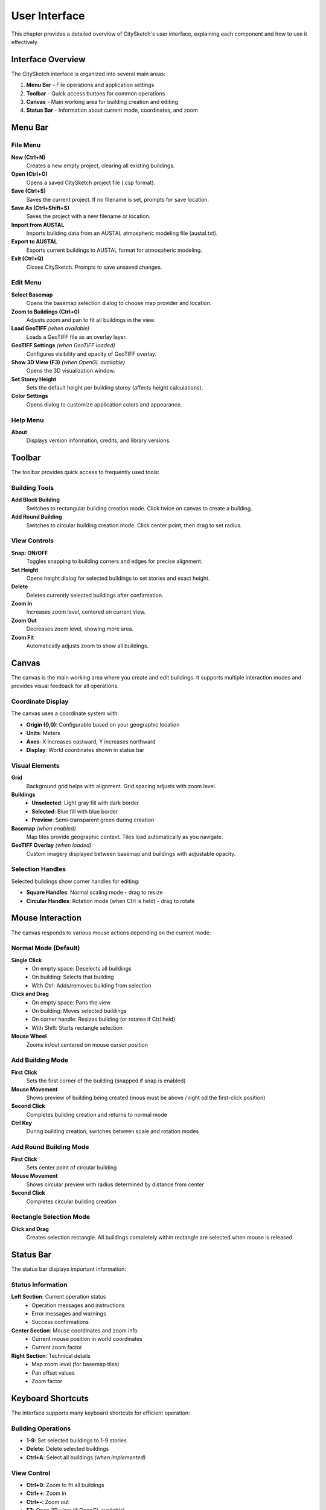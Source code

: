 User Interface
================

This chapter provides a detailed overview of CitySketch's user interface, explaining each component and how to use it effectively.

Interface Overview
---------------------

The CitySketch interface is organized into several main areas:

.. image:: _static/citysketch_window.png
   :align: center
   :alt: CitySketch Interface Overview

1. **Menu Bar** - File operations and application settings
2. **Toolbar** - Quick access buttons for common operations  
3. **Canvas** - Main working area for building creation and editing
4. **Status Bar** - Information about current mode, coordinates, and zoom

Menu Bar
----------

File Menu
~~~~~~~~~~~

**New (Ctrl+N)**
   Creates a new empty project, clearing all existing buildings.

**Open (Ctrl+O)**
   Opens a saved CitySketch project file (.csp format).

**Save (Ctrl+S)**
   Saves the current project. If no filename is set, prompts for save location.

**Save As (Ctrl+Shift+S)**
   Saves the project with a new filename or location.

**Import from AUSTAL**
   Imports building data from an AUSTAL atmospheric modeling file (austal.txt).

**Export to AUSTAL**  
   Exports current buildings to AUSTAL format for atmospheric modeling.

**Exit (Ctrl+Q)**
   Closes CitySketch. Prompts to save unsaved changes.

Edit Menu
~~~~~~~~~~

**Select Basemap**
   Opens the basemap selection dialog to choose map provider and location.

**Zoom to Buildings (Ctrl+0)**
   Adjusts zoom and pan to fit all buildings in the view.

**Load GeoTIFF** *(when available)*
   Loads a GeoTIFF file as an overlay layer.

**GeoTIFF Settings** *(when GeoTIFF loaded)*
   Configures visibility and opacity of GeoTIFF overlay.

**Show 3D View (F3)** *(when OpenGL available)*
   Opens the 3D visualization window.

**Set Storey Height**
   Sets the default height per building storey (affects height calculations).

**Color Settings**
   Opens dialog to customize application colors and appearance.

Help Menu
~~~~~~~~~~

**About**
   Displays version information, credits, and library versions.

Toolbar
--------

The toolbar provides quick access to frequently used tools:

Building Tools
~~~~~~~~~~~~~~~~~

**Add Block Building**
   Switches to rectangular building creation mode. Click twice on canvas to create a building.

**Add Round Building**  
   Switches to circular building creation mode. Click center point, then drag to set radius.

View Controls
~~~~~~~~~~~~~~

**Snap: ON/OFF**
   Toggles snapping to building corners and edges for precise alignment.

**Set Height**
   Opens height dialog for selected buildings to set stories and exact height.

**Delete**
   Deletes currently selected buildings after confirmation.

**Zoom In**
   Increases zoom level, centered on current view.

**Zoom Out**
   Decreases zoom level, showing more area.

**Zoom Fit**
   Automatically adjusts zoom to show all buildings.

Canvas
--------

The canvas is the main working area where you create and edit buildings.
It supports multiple interaction modes and provides visual feedback for
all operations.

Coordinate Display
~~~~~~~~~~~~~~~~~~~

The canvas uses a coordinate system with:

* **Origin (0,0)**: Configurable based on your geographic location
* **Units**: Meters  
* **Axes**: X increases eastward, Y increases northward
* **Display**: World coordinates shown in status bar

Visual Elements
~~~~~~~~~~~~~~~~~~

**Grid**
   Background grid helps with alignment. Grid spacing adjusts with zoom level.

**Buildings**
   * **Unselected**: Light gray fill with dark border
   * **Selected**: Blue fill with blue border
   * **Preview**: Semi-transparent green during creation

**Basemap** *(when enabled)*
   Map tiles provide geographic context. Tiles load automatically as you navigate.

**GeoTIFF Overlay** *(when loaded)*
   Custom imagery displayed between basemap and buildings with adjustable opacity.

Selection Handles
~~~~~~~~~~~~~~~~~~~~

Selected buildings show corner handles for editing:

* **Square Handles**: Normal scaling mode - drag to resize
* **Circular Handles**: Rotation mode (when Ctrl is held) - drag to rotate

Mouse Interaction
-------------------

The canvas responds to various mouse actions depending on the current mode:

Normal Mode (Default)
~~~~~~~~~~~~~~~~~~~~~~~

**Single Click**
   * On empty space: Deselects all buildings
   * On building: Selects that building
   * With Ctrl: Adds/removes building from selection

**Click and Drag**  
   * On empty space: Pans the view
   * On building: Moves selected buildings
   * On corner handle: Resizes building (or rotates if Ctrl held)
   * With Shift: Starts rectangle selection

**Mouse Wheel**
   Zooms in/out centered on mouse cursor position

Add Building Mode
~~~~~~~~~~~~~~~~~~~

**First Click**
   Sets the first corner of the building (snapped if snap is enabled)

**Mouse Movement**
   Shows preview of building being created (mous must be above / right od the first-click position)

**Second Click**
   Completes building creation and returns to normal mode

**Ctrl Key**
   During building creation, switches between scale and rotation modes

Add Round Building Mode
~~~~~~~~~~~~~~~~~~~~~~~~

**First Click**
   Sets center point of circular building

**Mouse Movement**
   Shows circular preview with radius determined by distance from center

**Second Click**
   Completes circular building creation

Rectangle Selection Mode
~~~~~~~~~~~~~~~~~~~~~~~~~

**Click and Drag**
   Creates selection rectangle. All buildings completely within rectangle are selected when mouse is released.

Status Bar
-----------

The status bar displays important information:

Status Information
~~~~~~~~~~~~~~~~~~~~

**Left Section**: Current operation status
   * Operation messages and instructions
   * Error messages and warnings
   * Success confirmations

**Center Section**: Mouse coordinates and zoom info
   * Current mouse position in world coordinates
   * Current zoom factor

**Right Section**: Technical details
   * Map zoom level (for basemap tiles)
   * Pan offset values
   * Zoom factor

Keyboard Shortcuts
-------------------

The interface supports many keyboard shortcuts for efficient operation:

Building Operations
~~~~~~~~~~~~~~~~~~~~~~~

* **1-9**: Set selected buildings to 1-9 stories
* **Delete**: Delete selected buildings
* **Ctrl+A**: Select all buildings *(when implemented)*

View Control
~~~~~~~~~~~~

* **Ctrl+0**: Zoom to fit all buildings  
* **Ctrl++**: Zoom in
* **Ctrl+-**: Zoom out
* **F3**: Open 3D view (if OpenGL available)

File Operations
~~~~~~~~~~~~~~~~~

* **Ctrl+N**: New project
* **Ctrl+O**: Open project
* **Ctrl+S**: Save project
* **Ctrl+Shift+S**: Save As
* **Ctrl+Q**: Quit application

Selection Modes
~~~~~~~~~~~~~~~~~~

* **Ctrl+Click**: Multi-select buildings
* **Shift+Drag**: Rectangle selection mode
* **Ctrl+Drag**: Rotation mode (when dragging handles)

Context Sensitivity
--------------------

The interface adapts based on the current context:

Mode-Dependent Behavior
~~~~~~~~~~~~~~~~~~~~~~~~~~

* **Normal Mode**: Selection and editing operations available
* **Building Creation**: Instructions shown, other operations disabled
* **Multi-Selection**: Group operations available

Selection-Dependent Features
~~~~~~~~~~~~~~~~~~~~~~~~~~~~~~

* **No Selection**: Building creation tools enabled
* **Single Selection**: Individual building editing available
* **Multi-Selection**: Group operations like simultaneous height setting

Map-Dependent Display
~~~~~~~~~~~~~~~~~~~~~~~

* **No Basemap**: Simple grid background, better performance
* **With Basemap**: Geographic context, tile loading indicators
* **With GeoTIFF**: Additional overlay controls available

Customization
----------------

Color Settings
~~~~~~~~~~~~~~~~~

Access through Edit → Color Settings to customize:

* **Building Colors**: Fill and border colors for normal and selected states
* **Interface Colors**: Grid, handles, preview colors
* **Basemap Colors**: Empty tile and border colors

The color dialog provides:

* **Predefined Colors**: Common color choices
* **Manual Input**: RGB/RGBA values and hex codes  
* **Opacity Control**: Alpha channel adjustment
* **Preview**: Real-time color preview

Application Preferences
~~~~~~~~~~~~~~~~~~~~~~~~

Various settings are automatically saved:

* **Window Size**: Application window dimensions
* **Last Location**: Map center coordinates
* **Zoom Level**: Current view zoom
* **Snap Setting**: Whether snapping is enabled
* **Storey Height**: Default height per storey
